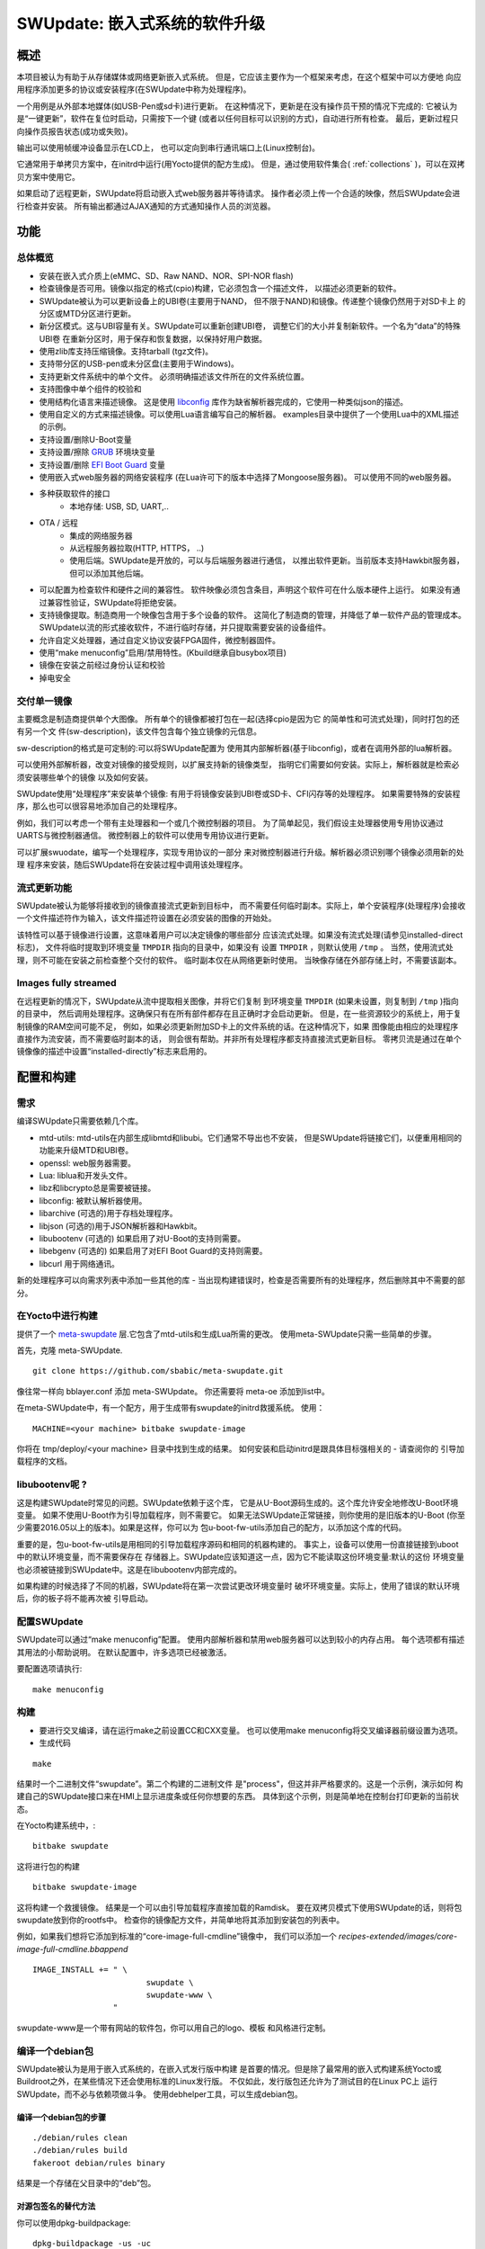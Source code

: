 =============================================
SWUpdate: 嵌入式系统的软件升级
=============================================

概述
========

本项目被认为有助于从存储媒体或网络更新嵌入式系统。
但是，它应该主要作为一个框架来考虑，在这个框架中可以方便地
向应用程序添加更多的协议或安装程序(在SWUpdate中称为处理程序)。

一个用例是从外部本地媒体(如USB-Pen或sd卡)进行更新。
在这种情况下，更新是在没有操作员干预的情况下完成的:
它被认为是“一键更新”，软件在复位时启动，只需按下一个键
(或者以任何目标可以识别的方式)，自动进行所有检查。
最后，更新过程只向操作员报告状态(成功或失败)。

输出可以使用帧缓冲设备显示在LCD上，
也可以定向到串行通讯端口上(Linux控制台)。

它通常用于单拷贝方案中，在initrd中运行(用Yocto提供的配方生成)。
但是，通过使用软件集合( :ref:`collections` )，可以在双拷贝方案中使用它。

如果启动了远程更新，SWUpdate将启动嵌入式web服务器并等待请求。
操作者必须上传一个合适的映像，然后SWUpdate会进行检查并安装。
所有输出都通过AJAX通知的方式通知操作人员的浏览器。

功能
========

总体概览
----------------

- 安装在嵌入式介质上(eMMC、SD、Raw NAND、NOR、SPI-NOR flash)

- 检查镜像是否可用。镜像以指定的格式(cpio)构建，它必须包含一个描述文件，
  以描述必须更新的软件。

- SWUpdate被认为可以更新设备上的UBI卷(主要用于NAND，
  但不限于NAND)和镜像。传递整个镜像仍然用于对SD卡上
  的分区或MTD分区进行更新。

- 新分区模式。这与UBI容量有关。SWUpdate可以重新创建UBI卷，
  调整它们的大小并复制新软件。一个名为“data”的特殊UBI卷
  在重新分区时，用于保存和恢复数据，以保持好用户数据。

- 使用zlib库支持压缩镜像。支持tarball (tgz文件)。

- 支持带分区的USB-pen或未分区盘(主要用于Windows)。

- 支持更新文件系统中的单个文件。
  必须明确描述该文件所在的文件系统位置。

- 支持图像中单个组件的校验和

- 使用结构化语言来描述镜像。
  这是使用 libconfig_ 库作为缺省解析器完成的，它使用一种类似json的描述。

- 使用自定义的方式来描述镜像。可以使用Lua语言编写自己的解析器。
  examples目录中提供了一个使用Lua中的XML描述的示例。

- 支持设置/删除U-Boot变量

- 支持设置/擦除 `GRUB`_ 环境块变量

- 支持设置/删除 `EFI Boot Guard`_ 变量

- 使用嵌入式web服务器的网络安装程序
  (在Lua许可下的版本中选择了Mongoose服务器)。
  可以使用不同的web服务器。

- 多种获取软件的接口
       - 本地存储: USB, SD, UART,..

- OTA / 远程
       - 集成的网络服务器
       - 从远程服务器拉取(HTTP, HTTPS， ..)
       - 使用后端。SWUpdate是开放的，可以与后端服务器进行通信，
         以推出软件更新。当前版本支持Hawkbit服务器，
         但可以添加其他后端。

- 可以配置为检查软件和硬件之间的兼容性。
  软件映像必须包含条目，声明这个软件可在什么版本硬件上运行。
  如果没有通过兼容性验证，SWUpdate将拒绝安装。

- 支持镜像提取。制造商用一个映像包含用于多个设备的软件。
  这简化了制造商的管理，并降低了单一软件产品的管理成本。
  SWUpdate以流的形式接收软件，不进行临时存储，并只提取需要安装的设备组件。

- 允许自定义处理器，通过自定义协议安装FPGA固件，微控制器固件。

- 使用“make menuconfig”启用/禁用特性。(Kbuild继承自busybox项目)

- 镜像在安装之前经过身份认证和校验

- 掉电安全

.. _libconfig: http://www.hyperrealm.com/libconfig/
.. _GRUB: https://www.gnu.org/software/grub/manual/html_node/Environment-block.html
.. _EFI Boot Guard: https://github.com/siemens/efibootguard

交付单一镜像
---------------------

主要概念是制造商提供单个大图像。
所有单个的镜像都被打包在一起(选择cpio是因为它
的简单性和可流式处理)，同时打包的还有另一个文
件(sw-description)，该文件包含每个独立镜像的元信息。

sw-description的格式是可定制的:可以将SWUpdate配置为
使用其内部解析器(基于libconfig)，或者在调用外部的lua解析器。


.. image:: images/image_format.png

可以使用外部解析器，改变对镜像的接受规则，以扩展支持新的镜像类型，
指明它们需要如何安装。实际上，解析器就是检索必须安装哪些单个的镜像
以及如何安装。

SWUpdate使用“处理程序”来安装单个镜像:
有用于将镜像安装到UBI卷或SD卡、CFI闪存等的处理程序。
如果需要特殊的安装程序，那么也可以很容易地添加自己的处理程序。

例如，我们可以考虑一个带有主处理器和一个或几个微控制器的项目。
为了简单起见，我们假设主处理器使用专用协议通过UARTS与微控制器通信。
微控制器上的软件可以使用专用协议进行更新。

可以扩展swuodate，编写一个处理程序，实现专用协议的一部分
来对微控制器进行升级。解析器必须识别哪个镜像必须用新的处理
程序来安装，随后SWUpdate将在安装过程中调用该处理程序。

流式更新功能
-----------------

SWUpdate被认为能够将接收到的镜像直接流式更新到目标中，
而不需要任何临时副本。实际上，单个安装程序(处理程序)会接收
一个文件描述符作为输入，该文件描述符设置在必须安装的图像的开始处。

该特性可以基于镜像进行设置，这意味着用户可以决定镜像的哪些部分
应该流式处理。如果没有流式处理(请参见installed-direct标志)，
文件将临时提取到环境变量 ``TMPDIR`` 指向的目录中，如果没有
设置 ``TMPDIR`` ，则默认使用 ``/tmp`` 。
当然，使用流式处理，则不可能在安装之前检查整个交付的软件。
临时副本仅在从网络更新时使用。
当映像存储在外部存储上时，不需要该副本。

Images fully streamed
---------------------

在远程更新的情况下，SWUpdate从流中提取相关图像，并将它们复制
到环境变量 ``TMPDIR`` (如果未设置，则复制到 ``/tmp`` )指向的目录中，
然后调用处理程序。这确保只有在所有部件都存在且正确时才会启动更新。
但是，在一些资源较少的系统上，用于复制镜像的RAM空间可能不足，
例如，如果必须更新附加SD卡上的文件系统的话。在这种情况下，如果
图像能由相应的处理程序直接作为流安装，而不需要临时副本的话，
则会很有帮助。并非所有处理程序都支持直接流式更新目标。
零拷贝流是通过在单个镜像像的描述中设置“installed-directly”标志来启用的。

配置和构建
=======================

需求
------------

编译SWUpdate只需要依赖几个库。

- mtd-utils: mtd-utils在内部生成libmtd和libubi。它们通常不导出也不安装，
  但是SWUpdate将链接它们，以便重用相同的功能来升级MTD和UBI卷。
- openssl: web服务器需要。
- Lua: liblua和开发头文件。
- libz和libcrypto总是需要被链接。
- libconfig: 被默认解析器使用。
- libarchive (可选的)用于存档处理程序。
- libjson (可选的)用于JSON解析器和Hawkbit。
- libubootenv (可选的) 如果启用了对U-Boot的支持则需要。
- libebgenv (可选的) 如果启用了对EFI Boot Guard的支持则需要。
- libcurl 用于网络通讯。

新的处理程序可以向需求列表中添加一些其他的库 -
当出现构建错误时，检查是否需要所有的处理程序，然后删除其中不需要的部分。

在Yocto中进行构建
-------------------

提供了一个 meta-swupdate_ 层.它包含了mtd-utils和生成Lua所需的更改。
使用meta-SWUpdate只需一些简单的步骤。

首先，克隆 meta-SWUpdate.

::

        git clone https://github.com/sbabic/meta-swupdate.git

.. _meta-SWUpdate:  https://github.com/sbabic/meta-swupdate.git

像往常一样向 bblayer.conf 添加 meta-SWUpdate。
你还需要将 meta-oe 添加到list中。

在meta-SWUpdate中，有一个配方，用于生成带有swupdate的initrd救援系统。
使用：

::

	MACHINE=<your machine> bitbake swupdate-image

你将在 tmp/deploy/<your machine> 目录中找到生成的结果。
如何安装和启动initrd是跟具体目标强相关的 - 请查阅你的
引导加载程序的文档。

libubootenv呢 ?
------------------------

这是构建SWUpdate时常见的问题。SWUpdate依赖于这个库，
它是从U-Boot源码生成的。这个库允许安全地修改U-Boot环境变量。
如果不使用U-Boot作为引导加载程序，则不需要它。
如果无法SWUpdate正常链接，则你使用的是旧版本的U-Boot
(你至少需要2016.05以上的版本)。如果是这样，你可以为
包u-boot-fw-utils添加自己的配方，以添加这个库的代码。

重要的是，包u-boot-fw-utils是用相同的引导加载程序源码和相同的机器构建的。
事实上，设备可以使用一份直接链接到uboot中的默认环境变量，而不需要保存在
存储器上。SWUpdate应该知道这一点，因为它不能读取这份环境变量:默认的这份
环境变量也必须被链接到SWUpdate中。这是在libubootenv内部完成的。

如果构建的时候选择了不同的机器，SWUpdate将在第一次尝试更改环境变量时
破坏环境变量。实际上，使用了错误的默认环境后，你的板子将不能再次被
引导启动。

配置SWUpdate
--------------------

SWUpdate可以通过“make menuconfig”配置。
使用内部解析器和禁用web服务器可以达到较小的内存占用。
每个选项都有描述其用法的小帮助说明。
在默认配置中，许多选项已经被激活。

要配置选项请执行:

::

	make menuconfig

构建
--------

- 要进行交叉编译，请在运行make之前设置CC和CXX变量。
  也可以使用make menuconfig将交叉编译器前缀设置为选项。
- 生成代码

::

	make

结果时一个二进制文件“swupdate”。第二个构建的二进制文件
是"process"，但这并非严格要求的。这是一个示例，演示如何
构建自己的SWUpdate接口来在HMI上显示进度条或任何你想要的东西。
具体到这个示例，则是简单地在控制台打印更新的当前状态。


在Yocto构建系统中，:

::

        bitbake swupdate

这将进行包的构建

::

        bitbake swupdate-image

这将构建一个救援镜像。
结果是一个可以由引导加载程序直接加载的Ramdisk。
要在双拷贝模式下使用SWUpdate的话，则将包swupdate放到你的rootfs中。
检查你的镜像配方文件，并简单地将其添加到安装包的列表中。

例如，如果我们想将它添加到标准的“core-image-full-cmdline”镜像中，
我们可以添加一个 *recipes-extended/images/core-image-full-cmdline.bbappend*

::

        IMAGE_INSTALL += " \
                                swupdate \
                                swupdate-www \
                         "
swupdate-www是一个带有网站的软件包，你可以用自己的logo、模板
和风格进行定制。

编译一个debian包
-------------------------

SWUpdate被认为是用于嵌入式系统的，在嵌入式发行版中构建
是首要的情况。但是除了最常用的嵌入式构建系统Yocto或
Buildroot之外，在某些情况下还会使用标准的Linux发行版。
不仅如此，发行版包还允许为了测试目的在Linux PC上
运行SWUpdate，而不必与依赖项做斗争。
使用debhelper工具，可以生成debian包。


编译一个debian包的步骤
...................................

::

        ./debian/rules clean
        ./debian/rules build
        fakeroot debian/rules binary

结果是一个存储在父目录中的“deb”包。

对源包签名的替代方法
......................................

你可以使用dpkg-buildpackage:

::

        dpkg-buildpackage -us -uc
        debsign -k <keyId>


运行SWUpdate
================

运行一次swupdate可以期望得到什么
------------------------------------

SWUpdate的运行主要包括以下步骤:

- 检查介质(usb pen)
- 检查镜像文件。扩展名必须是.swu
- 从镜像中提取sw-description并验证它，
  它解析sw-description，在RAM中创建关于必须执行的活动的原始描述。
- 读取cpio归档文件并验证每个文件的校验和，如果归档文件未完全
  通过验证，SWUpdate将停止执行。
- 检查硬件-软件兼容性，如果有的话，从硬件中读取硬件修改，
  并与sw-description中的表做匹配。
- 检查在sw-description中描述的所有组件是否真的在cpio归档中。
- 如果需要，修改分区。这包含UBI卷的大小调整，而不是MTD分区的大小调整。
  一个名为“data”的卷被用于在调整大小时保存和恢复数据。
- 执行预运行脚本
- 遍历所有镜像并调用相应的处理程序以便在目标上安装。
- 执行安装后脚本
- 如果在sw-description中指定了更改，则更新引导加载程序环境变量。
- 向操作人员报告状态(stdout)

有一个步骤失败，则会停止整个过程并报告错误。

运行SWUpdate从文件中获取镜像:

::

	        swupdate -i <filename>

带着嵌入式服务器启动:

::

	         swupdate -w "<web server options>"

web服务器主要的重要参数是"document-root"和"port"。

::

	         swupdate -w "--document-root ./www --port 8080"

嵌入式web服务器取自Mongoose项目。


检索所有选项列表:

::

        swupdate -h


这个完整使用随着代码交付的也没。当然，它们可以定制和替换。
网站使用AJAX与SWUpdate进行通信，并向操作人员显示更新的进度。

web服务器的默认端口是8080。你可以从如下网址连接到目标设备:

::

	http://<target_ip>:8080

如果它正常工作，则开始页面应该显示如下图所示。

.. image:: images/website.png

如果下载了正确的镜像，SWUpdate将开始处理接收到的镜像。
所有通知都被发送回浏览器。SWUpdate提供了一种机制，
可以将安装进度发送给接收方。实际上，SWUpdate接受
一个对象列表，这些对象在应用程序中注册了自身，
在调用notify()函数时就会通知它们。
这也允许自行编写处理程序通知上层错误条件或简单地返回状态。
这使得可以简单地添加一个自己的接收器，以实现以自定义的方式
显示结果：在LCD上显示(如果设备上有的话)，或者通过网络发送
回另一个设备。


发送回浏览器的通知示例如下图所示:

.. image:: images/webprogress.png

软件集合可以通过传递 `--select` 命令行选项来指定。
假设 `sw-description` 文件包含一个名为 `stable` 的集合，
加上 `alt` 的安装位置，则可以这样调用 `SWUpdate`

::

   swupdate --select stable,alt

命令行参数
-----------------------

+-------------+----------+--------------------------------------------+
|  Parameter  | Type     | 描述                                |
+=============+==========+============================================+
| -f <file>   | string   | 要使用的SWUpdate配置文件                   |
+-------------+----------+--------------------------------------------+
| -b <string> | string   | 只有当选上CONFIG_UBIATTACH时才有效，       |
|             |          | 它在SWUpdate搜索UBI卷时将MTDs列入黑名单。  |
|             |          | 示例:MTD0-1中的U-BOOT和环境变量            |
|             |          | **swupdate -b "0 1"**                      |
+-------------+----------+--------------------------------------------+
| -e <sel>    | string   | sel 的格式为 <software>,<mode>             |
|             |          | 它允许在sw-description文件中找到一个规则   |
|             |          | 的子集。有了这个选项就可以使用多重规则了   |
|             |          | 一种常见用法是在双拷贝模式下。例如:        |
|             |          | -e "stable, copy1"  ==> install on copy1   |
|             |          | -e "stable, copy2"  ==> install on copy2   |
+-------------+----------+--------------------------------------------+
| -h          |    -     | 使用帮助                                   |
+-------------+----------+--------------------------------------------+
| -k          | string   | 选中 CONFIG_SIGNED 时可用                  |
|             |          | 指定公钥文件                               |
+-------------+----------+--------------------------------------------+
| -l <level>  |    int   | 设置log级别                                |
+-------------+----------+--------------------------------------------+
| -L          |    -     | 将log输出到 syslog(local)                  |
+-------------+----------+--------------------------------------------+
| -i <file>   | string   | 使用本地.swu文件运行SWUpdate               |
+-------------+----------+--------------------------------------------+
| -n          |    -     | 在模拟(dry-run)模式下运行SWUpdate          |
+-------------+----------+--------------------------------------------+
| -N          | string   | 传入当前安装的软件版本。这将用于检查       |
|             |          | 新软件版本一起检查，禁止升级到旧版本。     |
|             |          | 版本号由4个数字组成:                       |
|             |          | major.minor.rev.build                      |
|             |          | 每个字段都要在0..65535的范围内             |
+-------------+----------+--------------------------------------------+
| -o <file>   | string   | 将流(SWU)保存到一个文件中                  |
+-------------+----------+--------------------------------------------+
| -v          |    -     | 激活详细的输出信息                         |
+-------------+----------+--------------------------------------------+
| -w <parms>  | string   | 启动内部webserver并将命令行字符串传递给它  |
+-------------+----------+--------------------------------------------+
| -u <parms>  | string   | 启动内部suricatta客户端守护进程，          |
|             |          | 并将命令行字符串传递给它                   |
|             |          | 详见suricatta的文档                        |
+-------------+----------+--------------------------------------------+
| -H          | string   | 设置板名和硬件版本                         |
| <board:rev> |          |                                            |
+-------------+----------+--------------------------------------------+
| -c          |    -     | 这个选项将检查 ``*.swu`` 文件的内部。      |
|             |          | 它确保sw-description中引用的文件是存在的。 |
|             |          | 使用方法: swupdate -c -i <file>            |
+-------------+----------+--------------------------------------------+
| -p          | string   | 执行安装后命令                             |
+-------------+----------+--------------------------------------------+
+-------------+----------+--------------------------------------------+
| -d <parms>  | string   | 选中 CONFIG_DOWNLOAD 时可用                |
|             |          | 启动内部下载程序客户端，                   |
|             |          | 并将命令行字符串传递给它。                 |
|             |          | 请参阅下载程序的内部命令行参数             |
+-------------+----------+--------------------------------------------+
| -u <url>    | string   | 这是提取新软件的URL。                      |
|             |          | URL是指向有效.swu镜像的链接                |
+-------------+----------+--------------------------------------------+
| -r <retries>| integer  | 下载失败前重试的次数。使用“-r 0”，则       |
|             |          | SWUpdate在加载到有效软件之前不会停止       |
+-------------+----------+--------------------------------------------+
| -t <timeout>| integer  | 判断下载连接丢失的超时时间                 |
+-------------+----------+--------------------------------------------+
| -a <usr:pwd>| string   | 发送用于基本身份验证的用户名和密码         |
+-------------+----------+--------------------------------------------+


systemd Integration
-------------------

SWUpdate has optional systemd_ support via the compile-time
configuration switch ``CONFIG_SYSTEMD``. If enabled, SWUpdate
signals systemd about start-up completion and can make optional
use of systemd's socket-based activation feature.

A sample systemd service unit file ``/etc/systemd/system/swupdate.service``
may look like the following starting SWUpdate in suricatta daemon mode:

::

	[Unit]
	Description=SWUpdate daemon
	Documentation=https://github.com/sbabic/swupdate
	Documentation=https://sbabic.github.io/swupdate

	[Service]
	Type=notify
	ExecStart=/usr/bin/swupdate -u '-t default -u http://localhost -i 25'

	[Install]
	WantedBy=multi-user.target

Started via ``systemctl start swupdate.service``, SWUpdate
(re)creates its sockets on startup. For using socket-based
activation, an accompanying systemd socket unit file
``/etc/systemd/system/swupdate.socket`` is required:

::

	[Unit]
	Description=SWUpdate socket listener
	Documentation=https://github.com/sbabic/swupdate
	Documentation=https://sbabic.github.io/swupdate

	[Socket]
	ListenStream=/tmp/sockinstctrl
	ListenStream=/tmp/swupdateprog

	[Install]
	WantedBy=sockets.target

On ``swupdate.socket`` being started, systemd creates the socket
files and hands them over to SWUpdate when it starts. So, for
example, when talking to ``/tmp/swupdateprog``, systemd starts
``swupdate.service`` and hands-over the socket files. The socket
files are also handed over on a "regular" start of SWUpdate via
``systemctl start swupdate.service``.

Note that the socket paths in the two ``ListenStream=`` directives
have to match the socket paths ``CONFIG_SOCKET_CTRL_PATH`` and
``CONFIG_SOCKET_PROGRESS_PATH`` in SWUpdate's configuration.
Here, the default socket path configuration is depicted.

.. _systemd: https://www.freedesktop.org/wiki/Software/systemd/


Changes in boot-loader code
===========================

The SWUpdate consists of kernel and a root filesystem
(image) that must be started by the boot-loader.
In case using U-Boot, the following mechanism can be implemented:

- U-Boot checks if a sw update is required (check gpio, serial console, etc.).
- the script "altbootcmd" sets the rules to start SWUpdate
- in case SWUpdate is required, U-boot run the script "altbootcmd"

Is it safe to change U-Boot environment ? Well, it is, but U-Boot must
be configured correctly. U-Boot supports two copies of the environment
to be power-off safe during an environment update. The board's
configuration file must have defined CONFIG_ENV_OFFSET_REDUND or
CONFIG_ENV_ADDR_REDUND. Check in U-Boot documentation for these
constants and how to use them.

There are a further enhancement that can be optionally integrated
into U-boot to make the system safer. The most important I will
suggest is to add support for boot counter in U-boot (documentation
is in U-Boot docs). This allows U-Boot to track for attempts to
successfully run the application, and if the boot counter is
greater as a limit, can start automatically SWUpdate to replace
a corrupt software.

GRUB by default does not support double copies of environment as in case of
U-Boot. This means that there is possibility that environment block get's
corrupted when power-off occurs during environment update. To minimize the
risk, we are not modifying original environment block. Variables are written
into temporary file and after successful operation rename instruction is
called.

Building a single image
=======================

cpio is used as container for its simplicity. The resulting image is very
simple to be built.
The file describing the images ("sw-description", but the name can be
configured) must be the first file in the cpio archive.

To produce an image, a script like this can be used:

::

	CONTAINER_VER="1.0"
	PRODUCT_NAME="my-software"
	FILES="sw-description image1.ubifs  \
	       image2.gz.u-boot uImage.bin myfile sdcard.img"
	for i in $FILES;do
		echo $i;done | cpio -ov -H crc >  ${PRODUCT_NAME}_${CONTAINER_VER}.swu


The single images can be put in any order inside the cpio container, with the
exception of sw-description, that must be the first one.
To check your generated image you can run the following command:

::

    swupdate -c -i my-software_1.0.swu


Support of compound image
-------------------------

The single image can be built automatically inside Yocto.
meta-swupdate extends the classes with the swupdate class. A recipe
should inherit it, and add your own sw-description file to generate the image.
